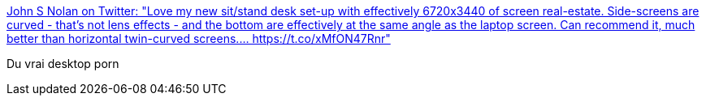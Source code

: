 :jbake-type: post
:jbake-status: published
:jbake-title: John S Nolan on Twitter: "Love my new sit/stand desk set-up with effectively 6720x3440 of screen real-estate. Side-screens are curved - that's not lens effects - and the bottom are effectively at the same angle as the laptop screen. Can recommend it, much better than horizontal twin-curved screens.… https://t.co/xMfON47Rnr"
:jbake-tags: bureau,organisation,_mois_mars,_année_2019
:jbake-date: 2019-03-31
:jbake-depth: ../
:jbake-uri: shaarli/1554037082000.adoc
:jbake-source: https://nicolas-delsaux.hd.free.fr/Shaarli?searchterm=https%3A%2F%2Ftwitter.com%2Fjohnsnolan%2Fstatus%2F1111948745615261697&searchtags=bureau+organisation+_mois_mars+_ann%C3%A9e_2019
:jbake-style: shaarli

https://twitter.com/johnsnolan/status/1111948745615261697[John S Nolan on Twitter: "Love my new sit/stand desk set-up with effectively 6720x3440 of screen real-estate. Side-screens are curved - that's not lens effects - and the bottom are effectively at the same angle as the laptop screen. Can recommend it, much better than horizontal twin-curved screens.… https://t.co/xMfON47Rnr"]

Du vrai desktop porn
